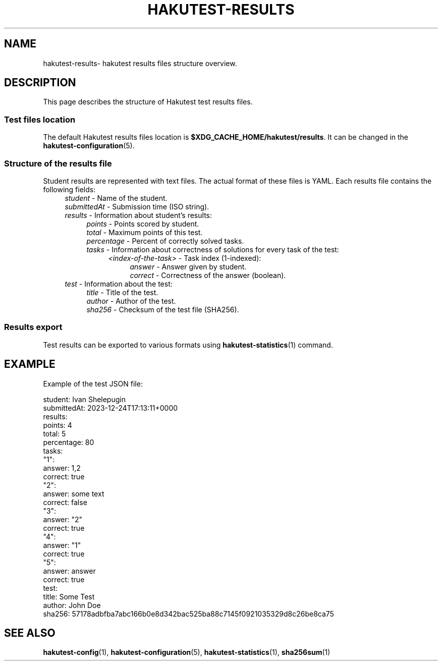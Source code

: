 .TH "HAKUTEST\-RESULTS" "7" "2023-12-24" "github.com/shelepuginivan/hakutest" "Hakutest Manual"

.nh
.ad l

.SH "NAME"
hakutest\-results\- hakutest results files structure overview.

.SH "DESCRIPTION"
This page describes the structure of Hakutest test results files.

.SS "Test files location"
The default Hakutest results files location is \fB$XDG_CACHE_HOME/hakutest/results\fR. It can be changed in the \fBhakutest\-configuration\fR(5).

.SS "Structure of the results file"
Student results are represented with text files. The actual format of these files is YAML. Each results file contains the following fields:
.RS 4
\fIstudent\fR \- Name of the student.
.br
\fIsubmittedAt\fR \- Submission time (ISO string).
.br
\fIresults\fR \- Information about student's results:
.br
.RS 4
\fIpoints\fR \- Points scored by student.
.br
\fItotal\fR \- Maximum points of this test.
.br
\fIpercentage\fR \- Percent of correctly solved tasks.
.br
\fItasks\fR \- Information about correctness of solutions for every task of the test:
.br
.RS 4
\fI<index\-of\-the\-task>\fR \- Task index (1-indexed):
.br
.RS 4
\fIanswer\fR \- Answer given by student.
.br
\fIcorrect\fR \- Correctness of the answer (boolean).
.br
.RE
.RE
.RE
\fItest\fR \- Information about the test:
.br
.RS 4
\fItitle\fR \- Title of the test.
.br
\fIauthor\fR \- Author of the test.
.br
\fIsha256\fR \- Checksum of the test file (SHA256).
.br
.RE

.SS "Results export"
Test results can be exported to various formats using \fBhakutest\-statistics\fR(1) command.

.SH "EXAMPLE"
Example of the test JSON file:

.EX
student: Ivan Shelepugin
submittedAt: 2023-12-24T17:13:11+0000
results:
    points: 4
    total: 5
    percentage: 80
    tasks:
        "1":
            answer: 1,2
            correct: true
        "2":
            answer: some text
            correct: false
        "3":
            answer: "2"
            correct: true
        "4":
            answer: "1"
            correct: true
        "5":
            answer: answer
            correct: true
test:
    title: Some Test
    author: John Doe
    sha256: 57178adbfba7abc166b0e8d342bac525ba88c7145f0921035329d8c26be8ca75
.EE

.SH "SEE ALSO"
\fBhakutest-config\fR(1), \fBhakutest\-configuration\fR(5), \fBhakutest-statistics\fR(1), \fBsha256sum\fR(1)
